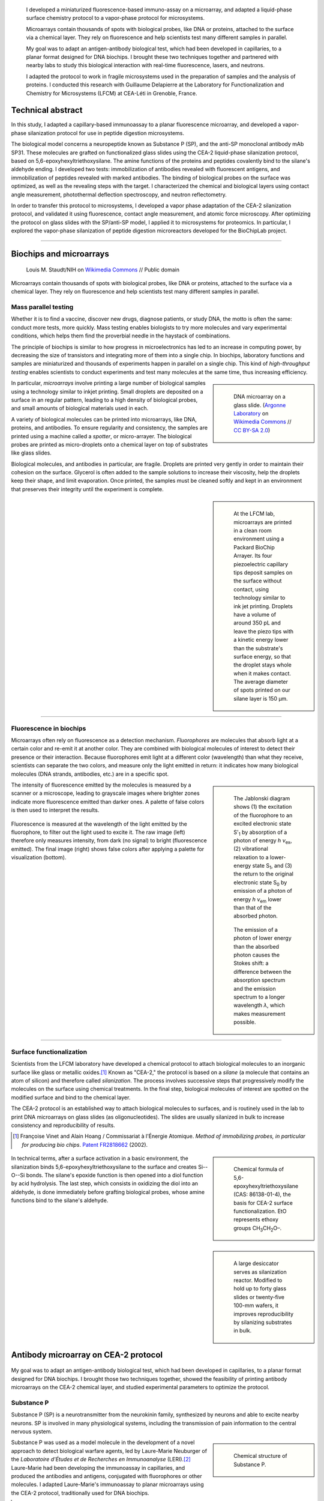 .. title: Surface functionalization for fluorescence immunoassays and microsystems
.. category: projects-en
.. slug: biochips
.. date: 2004-05-01T00:00:00
.. end: 2004-09-01T00:00:00
.. image: /images/DNA_microarray_23.svg
.. styles: page_biochips
.. class: hero-h2-golden
.. tags: biochips, surface functionalization, silane
.. template: page_hero.j2



.. figure:: /images/DNA_microarray_23.svg
   :figclass: lead-figure
   :alt: Illustration of a DNA microarray, showing rows of color dots


.. highlights::

   I developed a miniaturized fluorescence-based immuno-assay on a microarray, and adapted a liquid-phase surface chemistry protocol to a vapor-phase protocol for microsystems.

   Microarrays contain thousands of spots with biological probes, like DNA or proteins, attached to the surface via a chemical layer. They rely on fluorescence and help scientists test many different samples in parallel.

   My goal was to adapt an antigen-antibody biological test, which had been developed in capillaries, to a planar format designed for DNA biochips. I brought these two techniques together and partnered with nearby labs to study this biological interaction with real-time fluorescence, lasers, and neutrons.

   I adapted the protocol to work in fragile microsystems used in the preparation of samples and the analysis of proteins. I conducted this research with Guillaume Delapierre at the Laboratory for Functionalization and Chemistry for Microsystems (LFCM) at CEA-Léti in Grenoble, France.


Technical abstract
==================

In this study, I adapted a capillary-based immunoassay to a planar fluorescence microarray, and developed a vapor-phase silanization protocol for use in peptide digestion microsystems.

The biological model concerns a neuropeptide known as Substance P (SP), and the anti-SP monoclonal antibody mAb SP31. These molecules are grafted on functionalized glass slides using the CEA-2 liquid-phase silanization protocol, based on 5,6-epoxyhexyltriethoxysilane. The amine functions of the proteins and peptides covalently bind to the silane's aldehyde ending. I developed two tests: immobilization of antibodies revealed with fluorescent antigens, and immobilization of peptides revealed with marked antibodies. The binding of biological probes on the surface was optimized, as well as the revealing steps with the target. I characterized the chemical and biological layers using contact angle measurement, photothermal deflection spectroscopy, and neutron reflectometry.

In order to transfer this protocol to microsystems, I developed a vapor phase adaptation of the CEA-2 silanization protocol, and validated it using fluorescence, contact angle measurement, and atomic force microscopy. After optimizing the protocol on glass slides with the SP/anti-SP model, I applied it to microsystems for proteomics. In particular, I explored the vapor-phase silanization of peptide digestion microreactors developed for the BioChipLab project.

----

Biochips and microarrays
========================

.. figure:: /images/Mouse_cdna_microarray.jpg

   Louis M. Staudt/NIH on `Wikimedia Commons <https://commons.wikimedia.org/wiki/File:Mouse_cdna_microarray.jpg>`__ // Public domain

Microarrays contain thousands of spots with biological probes, like DNA or proteins, attached to the surface via a chemical layer. They rely on fluorescence and help scientists test many different samples in parallel.

Mass parallel testing
~~~~~~~~~~~~~~~~~~~~~

Whether it is to find a vaccine, discover new drugs, diagnose patients, or study DNA, the motto is often the same: conduct more tests, more quickly. Mass testing enables biologists to try more molecules and vary experimental conditions, which helps them find the proverbial needle in the haystack of combinations.

The principle of biochips is similar to how progress in microelectronics has led to an increase in computing power, by decreasing the size of transistors and integrating more of them into a single chip. In biochips, laboratory functions and samples are miniaturized and thousands of experiments happen in parallel on a single chip. This kind of *high-throughput testing* enables scientists to conduct experiments and test many molecules at the same time, thus increasing efficiency.

.. class:: rowstart-2 rowspan-2
.. sidebar::

   .. figure:: /images/Biochip.jpg

      DNA microarray on a glass slide. (`Argonne Laboratory <https://www.flickr.com/people/35734278@N05>`__ on `Wikimedia Commons <https://commons.wikimedia.org/wiki/File:Biochip.jpg>`__ // `CC BY-SA 2.0 <https://creativecommons.org/licenses/by-sa/2.0/legalcode>`__)

In particular, *microarrays* involve printing a large number of biological samples using a technology similar to inkjet printing. Small droplets are deposited on a surface in an regular pattern, leading to a high density of biological probes, and small amounts of biological materials used in each.

A variety of biological molecules can be printed into microarrays, like DNA, proteins, and antibodies. To ensure regularity and consistency, the samples are printed using a machine called a *spotter*, or micro-arrayer. The biological probes are printed as micro-droplets onto a chemical layer on top of substrates like glass slides.

Biological molecules, and antibodies in particular, are fragile. Droplets are printed very gently in order to maintain their cohesion on the surface. Glycerol is often added to the sample solutions to increase their viscosity, help the droplets keep their shape, and limit evaporation. Once printed, the samples must be cleaned softly and kept in an environment that preserves their integrity until the experiment is complete.

.. class:: rowstart-4 rowspan-3
.. sidebar::

   .. figure:: /images/Biochips_spotter.jpg

      At the LFCM lab, microarrays are printed in a clean room environment using a Packard BioChip Arrayer. Its four piezoelectric capillary tips deposit samples on the surface without contact, using technology similar to ink jet printing. Droplets have a volume of around 350 pL and leave the piezo tips with a kinetic energy lower than the substrate's surface energy, so that the droplet stays whole when it makes contact. The average diameter of spots printed on our silane layer is 150 µm.

.. Vidéo : /videos/Biochips_spotting.mov

----

Fluorescence in biochips
~~~~~~~~~~~~~~~~~~~~~~~~

Microarrays often rely on fluorescence as a detection mechanism. *Fluorophores* are molecules that absorb light at a certain color and re-emit it at another color. They are combined with biological molecules of interest to detect their presence or their interaction. Because fluorophores emit light at a different color (wavelength) than what they receive, scientists can separate the two colors, and measure only the light emitted in return: it indicates how many biological molecules (DNA strands, antibodies, etc.) are in a specific spot.

.. class:: rowstart-2 rowspan-4 align-start
.. sidebar::

   .. figure:: /images/Biochips_Jablonski_diagram.svg

      The Jablonski diagram shows (1) the excitation of the fluorophore to an excited electronic state S':subscript:`1` by absorption of a photon of energy *h ν*:subscript:`ex`, (2) vibrational relaxation to a lower-energy state S\ :subscript:`1`, and (3) the return to the original electronic state S\ :subscript:`0` by emission of a photon of energy *h ν*:subscript:`em` lower than that of the absorbed photon.

   .. figure:: /images/Biochips_Stokes.svg

      The emission of a photon of lower energy than the absorbed photon causes the Stokes shift: a difference between the absorption spectrum and the emission spectrum to a longer wavelength *λ*, which makes measurement possible.

The intensity of fluorescence emitted by the molecules is measured by a scanner or a microscope, leading to grayscale images where brighter zones indicate more fluorescence emitted than darker ones. A palette of false colors is then used to interpret the results.

.. container:: fluorescence-palette main-content

   .. figure:: /images/Biochips_236-32_532_closeup_raw.png
   .. figure:: /images/Biochips_236-32_532_closeup_colors.jpg
   .. figure:: /images/Biochips_palette.jpg
      :figclass: palette

   .. class:: caption

      Fluorescence is measured at the wavelength of the light emitted by the fluorophore, to filter out the light used to excite it. The raw image (left) therefore only measures intensity, from dark (no signal) to bright (fluorescence emitted). The final image (right) shows false colors after applying a palette for visualization (bottom).

----

Surface functionalization
~~~~~~~~~~~~~~~~~~~~~~~~~

Scientists from the LFCM laboratory have developed a chemical protocol to attach biological molecules to an inorganic surface like glass or metallic oxides.\ [#cea2]_ Known as "CEA-2," the protocol is based on a *silane* (a molecule that contains an atom of silicon) and therefore called *silanization*. The process involves successive steps that progressively modify the molecules on the surface using chemical treatments. In the final step, biological molecules of interest are spotted on the modified surface and bind to the chemical layer.

The CEA-2 protocol is an established way to attach biological molecules to surfaces, and is routinely used in the lab to print DNA microarrays on glass slides (as oligonucleotides). The slides are usually silanized in bulk to increase consistency and reproducibility of results.

.. [#cea2] Françoise Vinet and Alain Hoang / Commissariat à l'Énergie Atomique. *Method of immobilizing probes, in particular for producing bio chips*. `Patent FR2818662 <https://data.inpi.fr/brevets/FR2818662>`__ (2002).

.. class:: rowstart-2
.. sidebar::

   .. figure:: /images/Biochips_silane.svg

      Chemical formula of 5,6-epoxyhexyltriethoxysilane (CAS: 86138-01-4), the basis for CEA-2 surface functionalization. EtO represents ethoxy groups CH\ :subscript:`3`\ CH\ :subscript:`2`\ O–.

.. container:: cea2-protocol full-content

   .. figure:: /images/Biochips_functionalization_cea2_step1.svg
   .. figure:: /images/Biochips_functionalization_cea2_step2.svg
   .. figure:: /images/Biochips_functionalization_cea2_step3.svg
   .. figure:: /images/Biochips_functionalization_cea2_step4.svg
   .. figure:: /images/Biochips_functionalization_cea2_step5.svg
   .. figure:: /images/Biochips_functionalization_cea2_step6.svg

.. class:: expert

   In technical terms, after a surface activation in a basic environment, the silanization binds 5,6-epoxyhexyltriethoxysilane to the surface and creates Si--O--Si bonds. The silane's epoxide function is then opened into a diol function by acid hydrolysis. The last step, which consists in oxidizing the diol into an aldehyde, is done immediately before grafting biological probes, whose amine functions bind to the silane's aldehyde.

.. class:: rowstart-5 rowspan-2
.. sidebar::

   .. figure:: /images/Biochips_reactor.jpg

      A large desiccator serves as silanization reactor. Modified to hold up to forty glass slides or twenty-five 100-mm wafers, it improves reproducibility by silanizing  substrates in bulk.

Antibody microarray on CEA-2 protocol
=====================================

.. figure:: /images/Biochips_236-30_532.jpg

My goal was to adapt an antigen-antibody biological test, which had been developed in capillaries, to a planar format designed for DNA biochips. I brought those two techniques together, showed the feasibility of printing antibody microarrays on the CEA-2 chemical layer, and studied experimental parameters to optimize the protocol.

Substance P
~~~~~~~~~~~

Substance P (SP) is a neurotransmitter from the neurokinin family, synthesized by neurons and able to excite nearby neurons. SP is involved in many physiological systems, including  the transmission of pain information to the central nervous system.

.. sidebar::
   :class: rowstart-1 rowspan-3

   .. figure:: /images/Biochips_Substance_P.svg

      Chemical structure of Substance P.

.. class:: rowspan-2

Substance P was used as a model molecule in the development of a novel approach to detect biological warfare agents, led by Laure-Marie Neuburger of the *Laboratoire d'Études et de Recherches en Immunoanalyse* (LERI).\ [#neuburger2006]_ Laure-Marie had been developing the immunoassay in capillaries, and produced the antibodies and antigens, conjugated with fluorophores or other molecules. I adapted Laure-Marie's immunoassay to planar microarrays using the CEA-2 protocol, traditionally used for DNA biochips.

.. [#neuburger2006] Laure-Marie Neuburger. *Design of fluorescence immunoassays. Perspectives for continuous monitoring of biological warfare agents.* Ph.D dissertation. Chemical Sciences, AgroParisTech, 2006. `pastel-00004770 <https://hal.archives-ouvertes.fr/pastel-00004770>`__.

----

Immunoassay protocols
~~~~~~~~~~~~~~~~~~~~~

I conducted several protocols all involving antibody microarrays, or immunoassays. They all involved a preliminary silanization to prepare the glass surface and coat it with a chemical layer. Biological probes (antibodies) are then spotted in droplets on that layer, and left to immobilize overnight in a high-humidity environment to prevent evaporation.

Once the probes are bound to the chemical layer, the surface is rinsed to remove excess molecules, and blocking proteins are attached to saturate free active sites on the surface. Blocking proteins make sure that nothing else can attach in areas that aren't covered with antibodies, including fluorescent markers. Preventing this *non-specific adsorption* limits background noise during detection.

A solution containing the target molecules (antigens/peptides) is then deposited on the spotted surface, and left to incubate under a plastic cover slip. If the peptides are marked with a fluorophore, then detection is direct: after rinsing and drying the surface, the results are obtained directly from the fluorescence scanner.

.. class:: rowstart-3 rowspan-2
.. sidebar::

   .. class:: expert

      Some peptides are not directly marked with a fluorophore, but rather with a biotin, a small vitamin. Biotin has an extraordinarily high affinity for streptavidin, a larger protein; their bond is one of the strongest known non-covalent interactions. Such *biotinylated* peptides can be indirectly detected using *streptavidinated fluorophores*, meaning fluorophores attached to a streptavidin. The antibodies themselves can also be marked with a biotin, to check their presence on the surface independent of their interaction with peptides.

.. figure:: /images/Biochips_immunotest_paths.svg
   :figclass: main-content framed

   Stages of the protocol for three possible antibody microarray tests: (a) Direct verification of the immobilization of biotinylated antibodies on the surface, using streptavidinated fluorophores. (b) Direct reading of the binding of fluorescent peptides on immobilized antibodies. (c) Indirect reading of the binding of biotinylated peptides on immobilized antibodies, using streptavidinated fluorophores.

----

Parameter study & protocol optimization
~~~~~~~~~~~~~~~~~~~~~~~~~~~~~~~~~~~~~~~

Biological tests, and immunoassays in particular, can be difficult to control because they depend on so many different parameters: duration and temperature of the successive steps, humidity, blocking proteins, buffers, etc. In order to increase the reproducibility of our tests, I worked with fellow engineer Isabelle Mingam to study those parameters and optimize them for the most consistent results.

The tests confirmed the need for blocking proteins to limit background noise, and a small amount of glycerol to limit the evaporation of droplets. We also found out that the drying step, done by centrifuge for DNA microarrays in the lab, might be too strong for antibodies: a softer drying method better preserved their integrity, in particular their antigen-binding site (paratope) needed to recognize and attach molecules of interest.

.. TODO: Collapse spotting patterns with a checkbox control

Probe attachment
----------------

A first experiment tested the grafting of antibodies and antigens on the CEA-2 chemical layer. Biotinylated antibodies and antigens were spotted, and their presence was directly detected using streptavidinated fluorophores (Cyanine3). As expected, only biotinylated antibodies (rows 3 & 4) and biotinylated peptides (rows 7 & 8) showed significant fluorescence. Neither non-biotinylated nor control probes showed high fluorescence.

.. figure:: /images/Biochips_GP-08_bloc2_532.jpg

.. container:: spotting-pattern

   * Antibody mAb SP31 1 μM
   * Antibody mAb SP31 1 μM, 10% glycerol
   * Biotinylated antibody mAb SP31-biot 0.8 μM
   * Biotinylated antibody mAb SP31-biot 0.8 μM, 10% glycerol
   * Control antibody Il2-73 1 μM
   * Control antibody Il2-73 1 μM, 10% glycerol
   * Peptide LMN1 1 μM
   * Peptide LMN1 1 μM, 10% glycerol

Blocking proteins
-----------------

This experiment was similar to the initial grafting of probes, but free actives sites were not blocked: without neutral proteins like bovine serum albumin (BSA), fluorophores adsorbed on the surface and led to high background noise.

.. figure:: /images/Biochips_GP-02_bloc2_532.jpg

.. container:: spotting-pattern

   * Antibody mAb SP31 1 μM
   * Antibody mAb SP31 1 μM, 10% glycerol
   * Biotinylated antibody mAb SP31-biot 0.8 μM
   * Biotinylated antibody mAb SP31-biot 0.8 μM, 10% glycerol
   * Control antibody Il2-73 1 μM
   * Control antibody Il2-73 1 μM, 10% glycerol
   * Peptide LMN1 1 μM
   * Peptide LMN1 1 μM, 10% glycerol

Drying steps
------------

Incubating regular antibodies with biotinylated peptides should lead to a significant fluorescence signal, but it originally didn't (rows 1 & 2). This led us to reconsider the drying step by centrifuge after immobilization, which might damage the antibodies. We switched to a softer drying step using an azote stream instead. The final drying step (after incubation and immediately before detection) can still be done using a centrifuge, since fluorophores are more robust than antibodies.

.. figure:: /images/Biochips_GP-10_bloc2_532.jpg

.. container:: spotting-pattern

   * Antibody mAb SP31 1 μM
   * Antibody mAb SP31 1 μM, 10% glycerol
   * Biotinylated antibody mAb SP31-biot 0.8 μM
   * Biotinylated antibody mAb SP31-biot 0.8 μM, 10% glycerol
   * Control antibody Il2-73 1 μM
   * Control antibody Il2-73 1 μM, 10% glycerol
   * Peptide LMN1 1 μM
   * Peptide LMN1 1 μM, 10% glycerol

Glycerol content
----------------

We originally used a 10% glycerol concentration for probes to prevent evaporation. However, too high a concentration may decrease fluorescence later. A study of glycerol percentage revealed that 2% glycerol was enough to prevent evaporation.

.. figure:: /images/Biochips_217b-03_bloc1_532.jpg

.. container:: spotting-pattern

   * Antibody mAb SP31 1 μM, 0% glycerol
   * Antibody mAb SP31 1 μM, 2% glycerol
   * Antibody mAb SP31 1 μM, 4% glycerol
   * Antibody mAb SP31 1 μM, 6% glycerol
   * Antibody mAb SP31 1 μM, 8% glycerol
   * AntibodymAb SP31 1 μM, 10% glycerol
   * Control antibody Il2-73 1 μM, 10% glycerol
   * Control antibody Il2-73 1 μM, 10% glycerol

Incubation period
-----------------

A higher temperature on incubation leads to a faster reaction, but needs to remain compatible with our biological molecules. Our reaction kinetics study showed that the reaction between antibodies and antigens was very fast, so we tested incubation periods of five minutes (top) and one hour (bottom). Results after one hour showed more consistent fluorescence (indicative of target saturation) and comparable background noise.

.. figure:: /images/Biochips_236-30_532s.jpg
.. figure:: /images/Biochips_236-29_532s.jpg

.. container:: spotting-pattern

   * Antibody mAb SP31 1 μM, 10% glycerol
   * Antibody mAb SP31 1 μM, 10% glycerol
   * Control antibody Il2-73 1 μM, 10% glycerol


Chemical layer
--------------

In the original microarray protocol, DNA strands (oligonucleotides) were grafted onto the CEA-2 layer at the aldehyde stage via their amine ending (NH\ :subscript:`2`). Our antibodies and antigens also had amine functions, so it made sense to graft them at the aldehyde stage as well. Out of scientific curiosity, we decided to test grafting them on the epoxide (top) and diol (bottom) stages. Both led to less consistent, lower fluorescence, so we stuck to aldehyde.

.. figure:: /images/Biochips_216-31_bloc2_532.jpg
.. figure:: /images/Biochips_216-07_bloc2_532.jpg

.. container:: spotting-pattern

   * Antibody mAb SP31 1 μM, 10% glycerol
   * Biotinylated antibody mAb SP31-biot 0.8 μM, 10% glycerol
   * Control antibody Il2-73 1 μM, 10% glycerol
   * Peptide LMN1 1 μM, 10% glycerol


Reducing agent
--------------

The imine chemical function between the biological probe and the silane's aldehyde needs to be reduced to be stable over time. This reduction can be done *in situ*  by adding NaCNBH\ :subscript:`3` directly to the solution of probes (top), or afterwards with a NaBH\ :subscript:`4` bath (bottom). The latter turned out to damage the blocking proteins and increased background noise, so we chose *in situ* reduction.

.. figure:: /images/Biochips_217b-06_bloc2_532.jpg
.. figure:: /images/Biochips_217b-07_bloc2_532.jpg

.. container:: spotting-pattern

   * Antibody mAb SP31 1 μM, 10% glycerol, with NaCNBH\ :subscript:`3`
   * Antibody mAb SP31 1 μM, 10% glycerol, no NaCNBH\ :subscript:`3`
   * Biotinylated antibody mAb SP31-biot 0.8 μM, 10% glycerol, with NaCNBH\ :subscript:`3`
   * Biotinylated antibody mAb SP31-biot 0.8 μM, 10% glycerol, no NaCNBH\ :subscript:`3`
   * Control antibody Il2-73 1 μM, 10% glycerol, with NaCNBH\ :subscript:`3`
   * Control antibody Il2-73 1 μM, 10% glycerol, no NaCNBH\ :subscript:`3`
   * Peptide LMN1 1 μM, 10% glycerol, with NaCNBH\ :subscript:`3`
   * Peptide LMN1 1 μM, 10% glycerol, no NaCNBH\ :subscript:`3`


Reproducibility
---------------

Once the different parameters of the protocol were optimized, we printed biological probes onto an entire glass slide, and measured an interspot variation of 7.7%, which indicates good reproducibility between spots of the same biological test.

.. figure:: /images/Biochips_236-32_532.jpg

.. container:: spotting-pattern

   * Antibody mAb SP31 incubated with peptide LMN1 marked with Alexa-532 (2196 spots: 36 columns by 61 lines; *x* step: 600 μm, *y* step: 800 μm)


Alternative detection methods
=============================

.. figure:: /images/jj-ying-fbKDd7R7_24-unsplash.jpg

   `JJ Ying <https://unsplash.com/@jjying>`__ on `Unsplash <https://unsplash.com/photos/fbKDd7R7_24>`__

Using fluorescence to reveal the antibody-antigen interaction after a period of incubation was the primary technique I used to develop the immunoassay. There are many other characterization methods for chemical surfaces and biological layers; I partnered with three nearby labs to study our biological model using real-time fluorescence, lasers, and neutrons.

Reaction kinetics
~~~~~~~~~~~~~~~~~

All the fluorescence-based experiments conducted so far were done after a period of incubation between antibodies and peptides. I worked with Rémi Galland, from the CEA's *Laboratoire d'Imagerie des Systèmes d'Acquisition* (LISA), to study the kinetics of that interaction in real time.\ [#galland2008]_ The principle of the experiment was similar to previous immunoassays, except that fluorescence wass measured continuously as the target peptides, marked with fluorophores, were introduced into the system.

.. [#galland2008] Rémi Galland. *Mise en œuvre de concepts de détecteurs optiques de fluorescence intégrant la source de lumière au composant pour des immunoanalyses adaptées à des applications hors laboratoires.* Ph.D dissertation. Biophysics, Université Joseph-Fourier -- Grenoble I, 2008. `tel-00332307 <https://tel.archives-ouvertes.fr/tel-00332307>`__.

.. figure:: /images/Biochips_reaction_kinetics.svg
   :figclass: reaction-kinetics-diagram framed

   Principle of real-time measurement of the interaction between antibodies and peptides.

Our exploratory work showed promising results: we were able to observe a rapid increase in signal during the first few minutes of the experiment, showing a plateau (indicating saturation) after about 30 minutes. The signal then decreased over time due to photobleaching (the gradual fading of fluorophores under the exciting light). These results prompted us to experiment with shorter incubation periods (described above).

.. sidebar::

   .. figure:: /images/Biochips_reaction_kinetics_1nM.svg

      Reaction kinetics between mAb SP31 antibodies, grafted on CEA-2 chemistry, and fluorescein-marked LMN1 peptides in solution at 1 nM (P = 500 µW, D = 0.5 mL/min, pH = 7.4).

----

Photothermal deflection spectroscopy
~~~~~~~~~~~~~~~~~~~~~~~~~~~~~~~~~~~~

Photothermal deflection spectroscopy (PDS) is a technique used to characterize thin layers by measuring the change in refractive index of a sample due to heating by light. In other words, one laser heats a surface to different degrees depending on what's on it; another laser is shone through the same surface, and the way it's deflected by heat provides information on what's there.

.. class:: rowstart-2 rowspan-2
.. sidebar::

   .. figure:: /images/Biochips_Photothermal_deflection_spectroscopy_setup.png
      :figclass: framed

      Experimental apparatus for transverse PDS from Jackson *et al.*'s 1981 article "`Photothermal deflection spectroscopy and detection <https://digital.library.unt.edu/ark:/67531/metadc827884/>`__." *Applied Optics.* **20** (8): 1333–1344.

.. class:: expert

   .. container::

      In technical terms, an Argon laser provides the pump beam that heats up the surface. It's focused by mirrors rather than a dioptric system, which could cause chromatic aberrations. The probe beam from a 2 mW He-Ne laser is detected by a quadrant photodiode. The LICP's experiment is set up for Transverse PDS, where the pump beam comes in normal to the surface, and the probe beam passes parallel.

      The substrate's surface undergoes the usual CEA-2 process, and mAb SP31 antibodies are grafted onto it. A solution of biotinylated antigens is incubated on the surface, followed by streptavidinated gold nanobeads with a 10 nm diameter. The presence of the gold nanobeads is finally detected by PDS.

The principle of the immunoassay is the same as in fluorescence experiments, except the final detection step to visualize antibodies and antigens is done indirectly using gold nanoparticles rather than a fluorophore. For this experiment, I partnered with Violaine Vizcaino, from the CEA's *Laboratoire d'Ingénierie des Composants Photoniques* (LICP).\ [#mirage]_

.. [#mirage] Violaine's technical report isn't publicly available, but `Wikipedia's article on photothermal spectroscopy <https://en.wikipedia.org/wiki/Photothermal_spectroscopy>`__ provides a general overview of the technique, and details about the LICP's experimental setup are available (in French) in Appendix B of `my own report (PDF, 3.2 MB) </documents/Biochips_report.pdf>`__, pages 69−72.

Although we admittedly used a highly concentrated antigen solution for this exploratory experiment, we were able to detect antigens on their specific antibodies, indicating that the interaction had taken place. No signal was detected on the control antibodies, indicating that the interaction was specific to our probes.

.. figure:: /images/Biochips_billes100.png

   Result of the PDS experiment in false colors for a 100 nM antigen solution. Antigens are detected (via gold nanobeads) on the first two rows containing specific antibodies, but not on the third row containing control antibodies.

   .. container:: spotting-pattern

      * Antibody mAb SP31 1 μM, 2% glycerol
      * Antibody mAb SP31 1 μM, 2% glycerol
      * Control antibody Il2-73 1 μM, 2% glycerol

----

Neutron reflectometry
~~~~~~~~~~~~~~~~~~~~~

Towards the end of my time at CEA-Léti, I was offered the opportunity to visit the neighboring Institut Laue-Langevin (ILL), and to study my immunoassay layers using neutron reflectometry. I worked in collaboration with Giovanna Fragneto to prepare the samples, and subject them to the ILL's intense neutron source inside its D17 reflectometer.\ [#cubitt2002]_

.. [#cubitt2002] \R. Cubitt and G. Fragneto. D17: The new reflectometer at the ILL. *Appl. Phys. A* **74**, s329--s331 (2002). `doi:10.1007/s003390201611 <https://doi.org/10.1007/s003390201611>`__, `full text (PDF, 140 KB) <https://www.ill.eu/fileadmin/user_upload/ILL/3_Users/Scientific_groups/Large_Scale_Structures/People/Giovanna_FRAGNETO/D17.pdf>`__

Neutron reflectometry is a technique used to study thin films by shining a tight neutron beam from a high flux nuclear reactor onto a very flat surface, and measuring the intensity of the reflected radiation. It is particularly adapted to the study of stratified biological layers, because neutrons are highly penetrating and not as damaging as X-rays to delicate samples like ours.

.. class:: rowspan-2
.. sidebar::

   .. figure:: /images/Institut_Laue_Langevin_inside_reactor_hall.jpg

      Inside the hall of the high-flux nuclear reactor at Institut Laue-Langevin in Grenoble, France. (Nerd bzh on `Wikimedia Commons <https://commons.wikimedia.org/wiki/File:Institut_Laue_Langevin_inside_reactor_hall.jpg>`__ // `CC BY-SA 3.0 <https://creativecommons.org/licenses/by-sa/3.0/legalcode>`__)

.. class:: expert

   .. container::

      We conducted experiments with different liquids to provide contrast: water (H\ :subscript:`2`\ O), heavy water (D\ :subscript:`2`\ O), and silicon-matched water (SMW). SMW is an H\ :subscript:`2`\ O/D\ :subscript:`2`\ O mixture with a neutron scattering length density (SLD) (ρ\ :subscript:`w`\ = 2.07 × 10\ :superscript:`−6` Å\ :superscript:`−2`) that matches that of the silicon substrate, to facilitate measurement of the layers of interest.

      Because antibodies are much larger than antigens, we inverted the immunoassay protocol to attach antigens on the surface first, and then incubate them with antibodies, rather than the other way around. Our hypothesis was that this would make it easier to detect changes in the thickness of the biological layers.

.. class:: rowspan-4
.. sidebar::

   .. figure:: /images/Biochips_D17.png
      :figclass: framed

      Two modes of operation of the `D17 reflectometer <https://www.ill.eu/users/instruments/instruments-list/d17/description/instrument-layout>`__ (Cubitt & Fragneto). D17 has a horizontal scattering geometry and offers two modes of operation: a monochromatic mode, and a time-of-flight mode (TOF) for dynamic studies like reaction kinetics.

Our results (see table below) were consistent with layers of native silicon oxide, silane, and antigens. The blocking proteins increased the density of the antigen layer, which was consistent with the hypothesis that they saturated active free sites. However, the results for antibody layers were unexpected, showing thinner layers than with just the antigens. One explanation might be that our sensitive biological molecules, usually preserved in chemical buffers, were denatured during the experiment, and couldn't attach specifically.

.. class:: expert

   Confirming the presence of the mixed layer of antigens and blocking protein would require deuterating one of those two substances, meaning replacing hydrogen by its heavier isotope, deuterium, to vary their contrast. To avoid the possible denaturation of antibodies, preparing buffers using D\ :subscript:`2`\ O and silicon-matched water would provide contrast while preserving a physiological environment adapted to biological molecules. Although I wasn't able to conduct these follow-up experiments before the end of my contract, I still felt privileged to have been able to glimpse into this entirely different field of physics.

.. class:: full-content

======================================   ==============   =====   ============
Layer                                    Thickness (nm)   |SLD|   Rugosity (Å)
======================================   ==============   =====   ============
SiO\ :subscript:`2`                      1.3              3.41    0.4
Silane                                   0.7              −0.4    0.4
LMN1 peptide                             6.7              1.4     1.2
LMN1 peptide + |BSA|                     6.6              1.7     1.4
LMN1 peptide + BSA + specific antibody   5.7              1.2     1.2
LMN1 peptide + BSA + control antibody    5.7              1.2     1.2
======================================   ==============   =====   ============

.. |SLD| replace:: :abbr:`SLD (Scattering Length Density)` (× 10\ :superscript:`−6` Å\ :superscript:`−2`)
.. |BSA| replace:: :abbr:`BSA (Bovine serum albumin: blocking protein)`


Vapor-phase silanization for proteomics
=======================================

.. figure:: /images/luke-besley-zAv-nWtQJlc-unsplash.jpg

   `Luke Besley <https://unsplash.com/@besluk>`__ on `Unsplash <https://unsplash.com/photos/zAv-nWtQJlc>`__

I adapted the CEA-2 chemical protocol to attach the silane as a gas instead of in a liquid solvent, which can damage some materials like those used in microdevices for protein analysis.

Adapting the protocol
~~~~~~~~~~~~~~~~~~~~~

All our experiments so far relied on attaching biological molecules to a chemical layer of silane, prepared on a flat surface like a glass slide, using the CEA-2 protocol. This *liquid-phase* silanization was done in organic solvents like toluene, which work well for glass and silicon substrates. However, they damage many other materials like polydimethylsiloxane (PDMS), a transparent and biocompatible polymer widely used in biological microsystems.

When such polymers are involved, another solution is to conduct the silanization in *vapor phase*: instead of diluting the silane in a solvent, the liquid silane is turned into a gas that attaches to the surface. My goal was therefore to adapt the regular, liquid-phase CEA-2 protocol to a vapor-phase method, by heating the silane in a closed container and depositing it on our surfaces.

.. class:: rowstart-2 rowspan-2
.. sidebar::

   .. figure:: /images/Biochips_vapor_phase.svg
      :figclass: vapor-phase-diagram

      Based on the scientific literature describing other silanes, I devised a protocol to silanize glass and silicon substrates in vapor phase, and compared their properties to those prepared with the liquid-phase CEA-2 protocol. I placed the slides in a tight Teflon container with a small quantity of liquid silane, and heated the system to 130°C to establish a liquid-gas equilibrium. I experimented with different periods of silanization and ways to activate the surface (with O\ :subscript:`2` plasma and NaOH Brown).

----

Contact angle measurement
~~~~~~~~~~~~~~~~~~~~~~~~~

Measuring the contact angle of a droplet of water is a fast and easy way to characterize a surface. On a hydrophilic surface, which attracts water, the droplet spreads out and yields a low contact angle. On a hydrophobic surface, which repels water, the droplet bulges out and gives a higher angle.

.. class:: rowstart-1 rowspan-3
.. sidebar::

   .. figure:: /images/Attension_Theta_CA.png

      The sessile drop technique provides information on the properties of a surface by measuring the contact angle of a droplet of liquid dropped on it (Jyrkorpela on `Wikimedia Commons <https://commons.wikimedia.org/wiki/File:Attension_Theta_CA.png>`__ // `CC BY-SA 4.0 <https://creativecommons.org/licenses/by-sa/4.0/legalcode>`__).

This method only provides limited information, because different materials and layers can lead to the same angle. However, standardized chemical protocol like CEA-2 have well-known contact angles that correspond to the chemical functions present on the surface at each stage.

Therefore, I compared the contact angles of surfaces prepared with the CEA-2 protocol in vapor phase and in liquid phase, at two different stages of the process. The results indicated similar angles between vapor and liquid phase for both stages, which was encouraging, although not definitive.

.. class:: rowspan-2
.. sidebar::

   .. figure:: /images/Biochips-vapor-phase-contact-angle.svg

      Comparison of contact angle measurement between liquid phase and vapor phase silanization at two stages of the CEA-2 process (epoxyde and diol).

----

Atomic force microscopy
~~~~~~~~~~~~~~~~~~~~~~~

Another method in the toolbox of the surface chemist is atomic force microscopy (AFM). By sweeping a microscopic tip very close to the surface, and measuring the interaction between the two of them, scientists can reconstruct an image of the surface at the nanometer scale.

I prepared two substrates with the vapor-phase and liquid-phase silanization protocols and observed them by AFM. The vapor-phase sample showed a smoother surface, with a rugosity (a measure of the small peaks and valley)  of about 2 Å, close to that of a naked surface. By contrast, the rugosity of the surface prepared with the liquid-phase protocol was over 32 Å.

On its own, this result might indicate that the vapor-phase silanization had failed. Taken individually, contact angle and atomic force microscopy don't provide definitive proof of the success of the vapor-phase protocol. But since contact angles between protocols were consistent, the difference of rugosity might have been due to a more disorganized layer of silane deposited in liquid phase.

.. container:: figures

   .. figure:: /images/Biochips_244-2A.png
   .. figure:: /images/Biochips_244-2B.png
   .. figure:: /images/Biochips_239-5A.png
   .. figure:: /images/Biochips_239-5B.png

   .. class:: caption

      Analysis of surfaces functionalized with CEA-2 chemistry in vapor phase (top) and liquid phase (bottom), using atomic force microscopy.

----

Antibody microarray on vapor-phase silane
~~~~~~~~~~~~~~~~~~~~~~~~~~~~~~~~~~~~~~~~~

I developed the vapor-phase protocol primarily for use in microsystems made with polymers that don't hold up well with solvents, but it can also be used for immunoassays made on regular glass slides. Therefore, I printed antibody spots on surfaces coated with vapor-phase silanization, incubated them with fluorescent antigens, and compared the results to the same test prepared with the liquid-phase protocol.

The experiment was a success, with the antigens attaching to their specific antibodies and showing good fluorescence signal, similar to that on liquid-phase silanization. As expected, the antigens didn't attach to the control antibodies, whose spots were barely distinguishable from background signal.

.. class:: rowstart-2 rowspan-2
.. sidebar::

   .. figure:: /images/Biochips_238a-02_532s.png
   .. figure:: /images/Biochips_236-29_532s.jpg

   .. class:: caption

      Comparison of the immunoassay on CEA-2 chemistry in vapor phase (top) and liquid phase (bottom), using fluorescence.

      .. container:: spotting-pattern

         * Antibody mAb SP31 1 μM, 10% glycerol
         * Antibody mAb SP31 1 μM, 10% glycerol
         * Control antibody Il2-73 1 μM, 10% glycerol


Peptidic digestion & Mass spectrometry
======================================

.. figure:: /images/Biochips_Aerosol.png

   `PiccoloNamek <https://en.wikipedia.org/wiki/User:PiccoloNamek>`__ on `Wikimedia Commons <https://commons.wikimedia.org/wiki/File:Aerosol.png>`__ // `CC BY-SA 3.0 <https://creativecommons.org/licenses/by-sa/3.0/legalcode>`__.

After developing a vapor-phase protocol for the CEA-2 chemistry, I applied it to the silanization of a microdevice used in the preparation of samples and the analysis of proteins.

BioChipLab
~~~~~~~~~~

The field of proteomics is dedicated to the study of proteins in the same way that genomics is the study of an organism's DNA. But whereas DNA remains more or less the same, proteins vary widely between cells and change over time. Proteins are also much larger molecules than DNA strands.

One technique used by scientists to study proteins consists in cutting them into smaller fragments (peptides), and using mass spectrometry to identify those fragments by their charge and mass. The final piece of my work at CEA was to use vapor-phase silanization on a closed miniaturized device, in order to attach an enzyme that would cut break down proteins for analysis. For this work, I partnered with Frédérique Mittler, from the LFCM lab.

.. class:: rowspan-2
.. sidebar::

   .. figure:: /images/Biochips_biochiplab.png

      BioChipLab digestion module with connectors. (F. Mittler / CEA-Léti)

.. class:: expert

   In technical terms, the goal of the BioChipLab project was to develop a microsystem coupled to a mass spectrometer for proteomics and pharmacology. It included microreactors, a digestion module, and an electrospray nozzle. My work focused on functionalizing the peptidic digestion module with vapor-phase CEA-2 chemistry in order to graft trypsin, an enzyme that catalyzes the breakdown of proteins into smaller peptides for analysis.

----

Fluorescence microscopy
~~~~~~~~~~~~~~~~~~~~~~~

The full analysis involved many steps: silanization, binding of the enzyme, digestion of the proteins, and analysis of the peptides by mass spectrometry. If the final spectrum results showed the peaks characteristic of the expected peptides, then we would have confirmation that the process was a success.

In order to experiment with the vapor-phase silanization and iterate more quickly, we first used devices with a transparent cover, and attempted to attach a fluorescent molecule on the silane. We were thus able to observe fluorescence in our device's microchannel, confirming that the molecules had attached to a layer of silane.

.. class:: rowstart-1 rowspan-4
.. sidebar::

   .. figure:: /images/Biochips_biochiplab_230904_puce5.png

      Fluorescence microcopy confirmed the successful vapor-phase silanization of a BioChipLab digestion module, by binding  Cyanine3 phosphoramidite on the diol ending. The channel surface inside the assembled chip was activated using plasma before silanization. (F. Mittler / CEA-Léti)

----

Mass spectrometry
~~~~~~~~~~~~~~~~~

Finally, we attached trypsin, the enzyme, to the layer of silane in the microchannel of our module. We attempted the digestion of Cytochrome C, a small protein, and analyzed the results with mass spectrometry.

Initial results were promising, with a mass spectrum showing many of the expected peaks. The digestion might not have been complete, but this first result was an encouraging step towards further research.

.. figure:: /images/Biochips_digestion.png
   :figclass: framed

   Mass spectrum of a sample of Cytochrome C (10 pmol/µL) digested by trypsine immobilized on a vapor-phase CEA-2 chemical layer. Green squares indicate peaks corresponding to expected peptides. (F. Mittler / CEA-Léti)
